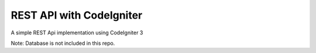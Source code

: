 #############
REST API with CodeIgniter
#############

A simple REST Api implementation using CodeIgniter 3

Note: Database is not included in this repo.
